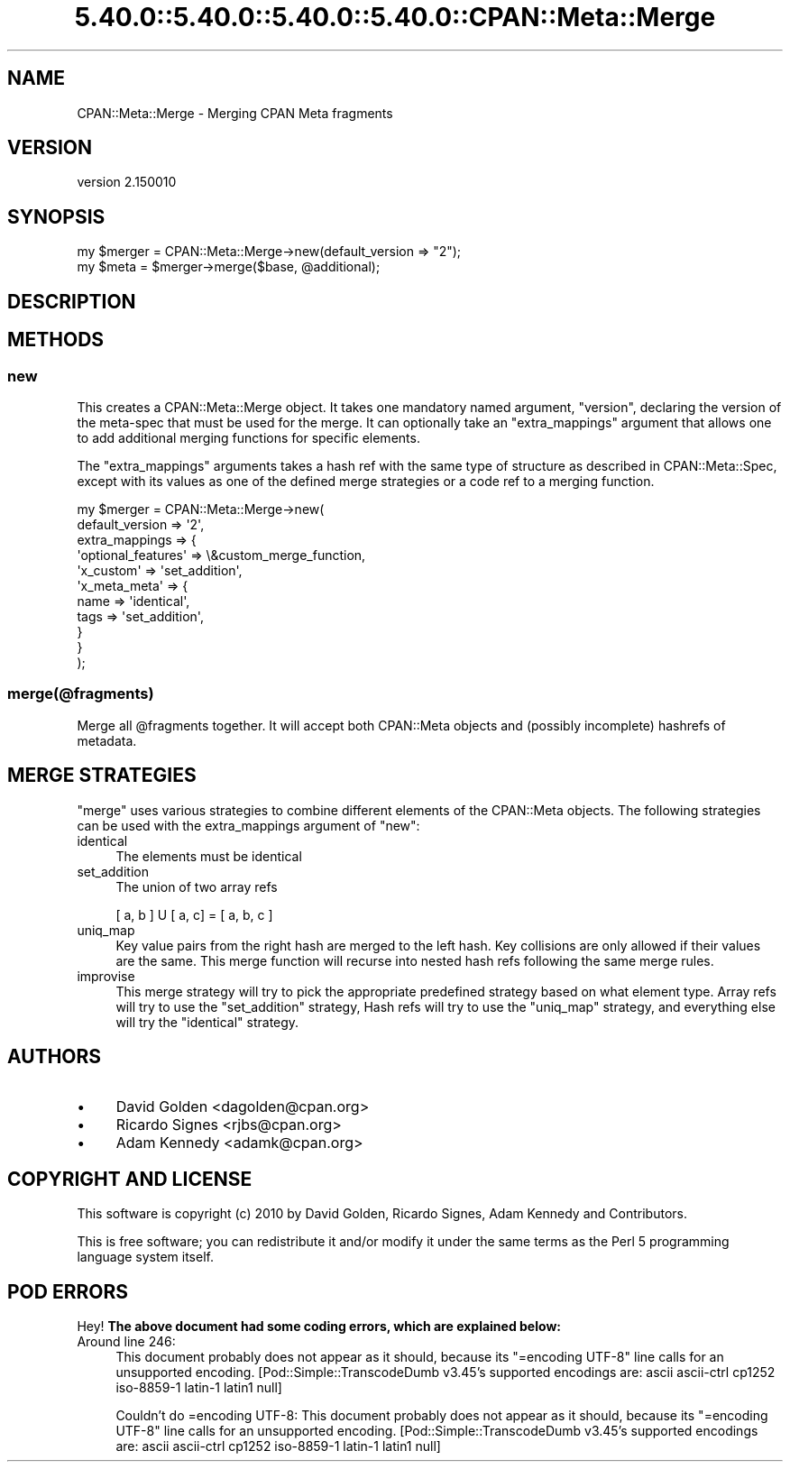 .\" Automatically generated by Pod::Man 5.0102 (Pod::Simple 3.45)
.\"
.\" Standard preamble:
.\" ========================================================================
.de Sp \" Vertical space (when we can't use .PP)
.if t .sp .5v
.if n .sp
..
.de Vb \" Begin verbatim text
.ft CW
.nf
.ne \\$1
..
.de Ve \" End verbatim text
.ft R
.fi
..
.\" \*(C` and \*(C' are quotes in nroff, nothing in troff, for use with C<>.
.ie n \{\
.    ds C` ""
.    ds C' ""
'br\}
.el\{\
.    ds C`
.    ds C'
'br\}
.\"
.\" Escape single quotes in literal strings from groff's Unicode transform.
.ie \n(.g .ds Aq \(aq
.el       .ds Aq '
.\"
.\" If the F register is >0, we'll generate index entries on stderr for
.\" titles (.TH), headers (.SH), subsections (.SS), items (.Ip), and index
.\" entries marked with X<> in POD.  Of course, you'll have to process the
.\" output yourself in some meaningful fashion.
.\"
.\" Avoid warning from groff about undefined register 'F'.
.de IX
..
.nr rF 0
.if \n(.g .if rF .nr rF 1
.if (\n(rF:(\n(.g==0)) \{\
.    if \nF \{\
.        de IX
.        tm Index:\\$1\t\\n%\t"\\$2"
..
.        if !\nF==2 \{\
.            nr % 0
.            nr F 2
.        \}
.    \}
.\}
.rr rF
.\" ========================================================================
.\"
.IX Title "5.40.0::5.40.0::5.40.0::5.40.0::CPAN::Meta::Merge 3"
.TH 5.40.0::5.40.0::5.40.0::5.40.0::CPAN::Meta::Merge 3 2024-12-14 "perl v5.40.0" "Perl Programmers Reference Guide"
.\" For nroff, turn off justification.  Always turn off hyphenation; it makes
.\" way too many mistakes in technical documents.
.if n .ad l
.nh
.SH NAME
CPAN::Meta::Merge \- Merging CPAN Meta fragments
.SH VERSION
.IX Header "VERSION"
version 2.150010
.SH SYNOPSIS
.IX Header "SYNOPSIS"
.Vb 2
\& my $merger = CPAN::Meta::Merge\->new(default_version => "2");
\& my $meta = $merger\->merge($base, @additional);
.Ve
.SH DESCRIPTION
.IX Header "DESCRIPTION"
.SH METHODS
.IX Header "METHODS"
.SS new
.IX Subsection "new"
This creates a CPAN::Meta::Merge object. It takes one mandatory named
argument, \f(CW\*(C`version\*(C'\fR, declaring the version of the meta-spec that must be
used for the merge. It can optionally take an \f(CW\*(C`extra_mappings\*(C'\fR argument
that allows one to add additional merging functions for specific elements.
.PP
The \f(CW\*(C`extra_mappings\*(C'\fR arguments takes a hash ref with the same type of
structure as described in CPAN::Meta::Spec, except with its values as
one of the defined merge strategies or a code ref
to a merging function.
.PP
.Vb 11
\&  my $merger = CPAN::Meta::Merge\->new(
\&      default_version => \*(Aq2\*(Aq,
\&      extra_mappings => {
\&          \*(Aqoptional_features\*(Aq => \e&custom_merge_function,
\&          \*(Aqx_custom\*(Aq => \*(Aqset_addition\*(Aq,
\&          \*(Aqx_meta_meta\*(Aq => {
\&              name => \*(Aqidentical\*(Aq,
\&              tags => \*(Aqset_addition\*(Aq,
\&          }
\&      }
\&  );
.Ve
.SS merge(@fragments)
.IX Subsection "merge(@fragments)"
Merge all \f(CW@fragments\fR together. It will accept both CPAN::Meta objects and
(possibly incomplete) hashrefs of metadata.
.SH "MERGE STRATEGIES"
.IX Header "MERGE STRATEGIES"
\&\f(CW\*(C`merge\*(C'\fR uses various strategies to combine different elements of the CPAN::Meta objects.  The following strategies can be used with the extra_mappings argument of \f(CW\*(C`new\*(C'\fR:
.IP identical 4
.IX Item "identical"
The elements must be identical
.IP set_addition 4
.IX Item "set_addition"
The union of two array refs
.Sp
.Vb 1
\&  [ a, b ] U [ a, c]  = [ a, b, c ]
.Ve
.IP uniq_map 4
.IX Item "uniq_map"
Key value pairs from the right hash are merged to the left hash.  Key
collisions are only allowed if their values are the same.  This merge
function will recurse into nested hash refs following the same merge
rules.
.IP improvise 4
.IX Item "improvise"
This merge strategy will try to pick the appropriate predefined strategy
based on what element type.  Array refs will try to use the
\&\f(CW\*(C`set_addition\*(C'\fR strategy,  Hash refs will try to use the \f(CW\*(C`uniq_map\*(C'\fR
strategy, and everything else will try the \f(CW\*(C`identical\*(C'\fR strategy.
.SH AUTHORS
.IX Header "AUTHORS"
.IP \(bu 4
David Golden <dagolden@cpan.org>
.IP \(bu 4
Ricardo Signes <rjbs@cpan.org>
.IP \(bu 4
Adam Kennedy <adamk@cpan.org>
.SH "COPYRIGHT AND LICENSE"
.IX Header "COPYRIGHT AND LICENSE"
This software is copyright (c) 2010 by David Golden, Ricardo Signes, Adam Kennedy and Contributors.
.PP
This is free software; you can redistribute it and/or modify it under
the same terms as the Perl 5 programming language system itself.
.SH "POD ERRORS"
.IX Header "POD ERRORS"
Hey! \fBThe above document had some coding errors, which are explained below:\fR
.IP "Around line 246:" 4
.IX Item "Around line 246:"
This document probably does not appear as it should, because its "=encoding UTF\-8" line calls for an unsupported encoding.  [Pod::Simple::TranscodeDumb v3.45's supported encodings are: ascii ascii-ctrl cp1252 iso\-8859\-1 latin\-1 latin1 null]
.Sp
Couldn't do =encoding UTF\-8: This document probably does not appear as it should, because its "=encoding UTF\-8" line calls for an unsupported encoding.  [Pod::Simple::TranscodeDumb v3.45's supported encodings are: ascii ascii-ctrl cp1252 iso\-8859\-1 latin\-1 latin1 null]
